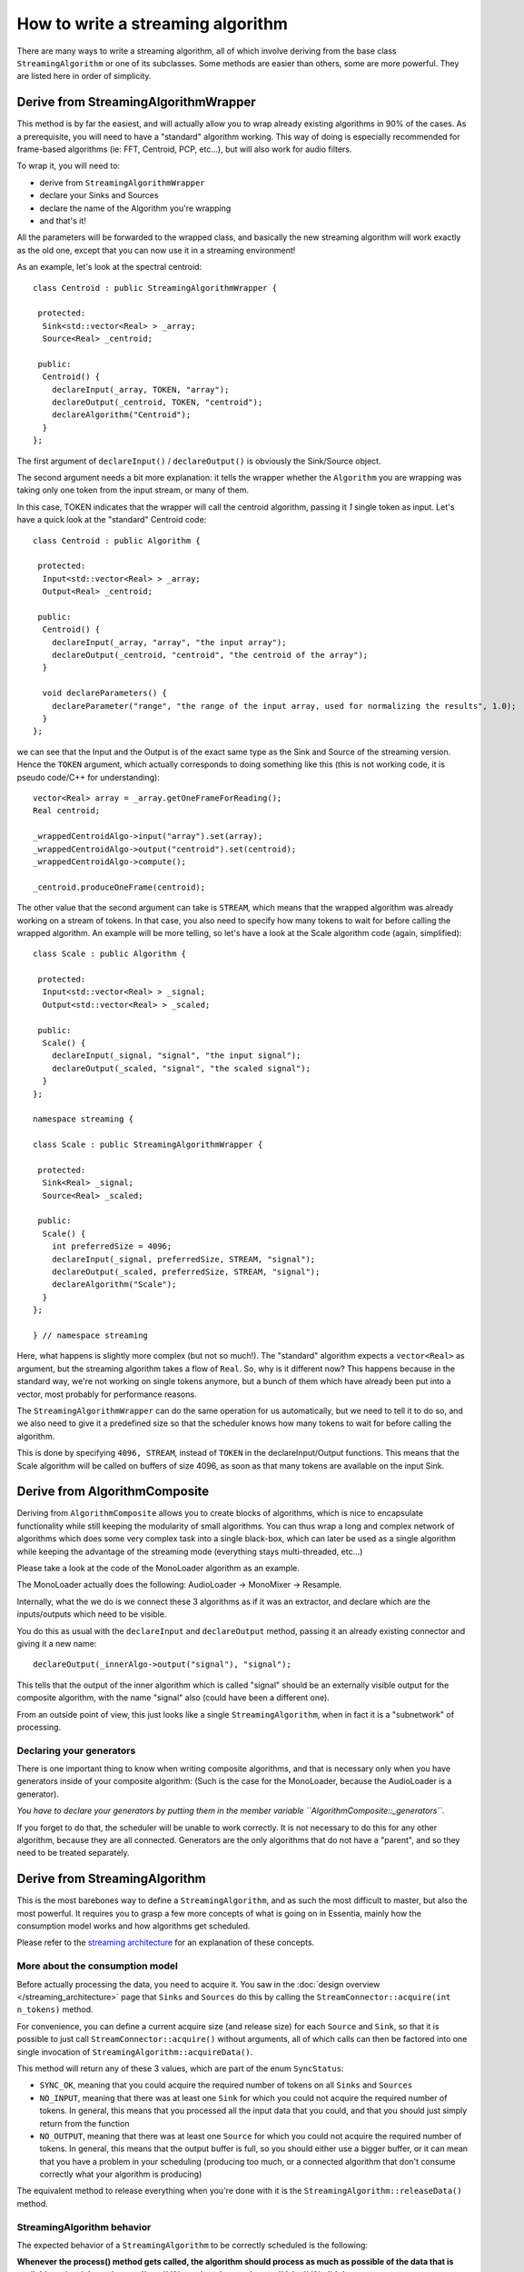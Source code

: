 .. highlight:: cpp

How to write a streaming algorithm
==================================

There are many ways to write a streaming algorithm, all of which involve deriving from
the base class ``StreamingAlgorithm`` or one of its subclasses.
Some methods are easier than others, some are more powerful. They are listed here in
order of simplicity.



Derive from StreamingAlgorithmWrapper
-------------------------------------

This method is by far the easiest, and will actually allow you to wrap already existing
algorithms in 90% of the cases. As a prerequisite, you will need to have a "standard"
algorithm working. This way of doing is especially recommended for frame-based algorithms
(ie: FFT, Centroid, PCP, etc...), but will also work for audio filters.

To wrap it, you will need to:

* derive from ``StreamingAlgorithmWrapper``
* declare your Sinks and Sources
* declare the name of the Algorithm you're wrapping
* and that's it!

All the parameters will be forwarded to the wrapped class, and basically the new streaming
algorithm will work exactly as the old one, except that you can now use it in a
streaming environment!

As an example, let's look at the spectral centroid::

  class Centroid : public StreamingAlgorithmWrapper {

   protected:
    Sink<std::vector<Real> > _array;
    Source<Real> _centroid;

   public:
    Centroid() {
      declareInput(_array, TOKEN, "array");
      declareOutput(_centroid, TOKEN, "centroid");
      declareAlgorithm("Centroid");
    }
  };


The first argument of ``declareInput()`` / ``declareOutput()`` is obviously the Sink/Source object.

The second argument needs a bit more explanation: it tells the wrapper whether the
``Algorithm`` you are wrapping was taking only one token from the input stream, or many of them.

In this case, TOKEN indicates that the wrapper will call the centroid algorithm, passing
it *1* single token as input. Let's have a quick look at the "standard" Centroid code::

  class Centroid : public Algorithm {

   protected:
    Input<std::vector<Real> > _array;
    Output<Real> _centroid;

   public:
    Centroid() {
      declareInput(_array, "array", "the input array");
      declareOutput(_centroid, "centroid", "the centroid of the array");
    }

    void declareParameters() {
      declareParameter("range", "the range of the input array, used for normalizing the results", 1.0);
    }
  };


we can see that the Input and the Output is of the exact same type as the Sink and Source
of the streaming version. Hence the ``TOKEN`` argument, which actually corresponds to doing
something like this (this is not working code, it is pseudo code/C++ for understanding)::

  vector<Real> array = _array.getOneFrameForReading();
  Real centroid;

  _wrappedCentroidAlgo->input("array").set(array);
  _wrappedCentroidAlgo->output("centroid").set(centroid);
  _wrappedCentroidAlgo->compute();

  _centroid.produceOneFrame(centroid);



The other value that the second argument can take is ``STREAM``, which means that the
wrapped algorithm was already working on a stream of tokens. In that case, you also need
to specify how many tokens to wait for before calling the wrapped algorithm. An example
will be more telling, so let's have a look at the Scale algorithm code (again, simplified)::


  class Scale : public Algorithm {

   protected:
    Input<std::vector<Real> > _signal;
    Output<std::vector<Real> > _scaled;

   public:
    Scale() {
      declareInput(_signal, "signal", "the input signal");
      declareOutput(_scaled, "signal", "the scaled signal");
    }
  };

  namespace streaming {

  class Scale : public StreamingAlgorithmWrapper {

   protected:
    Sink<Real> _signal;
    Source<Real> _scaled;

   public:
    Scale() {
      int preferredSize = 4096;
      declareInput(_signal, preferredSize, STREAM, "signal");
      declareOutput(_scaled, preferredSize, STREAM, "signal");
      declareAlgorithm("Scale");
    }
  };

  } // namespace streaming


Here, what happens is slightly more complex (but not so much!). The "standard" algorithm
expects a ``vector<Real>`` as argument, but the streaming algorithm takes a flow of ``Real``.
So, why is it different now? This happens because in the standard way, we're not working on
single tokens anymore, but a bunch of them which have already been put into a vector,
most probably for performance reasons.

The ``StreamingAlgorithmWrapper`` can do the same operation for us automatically, but we
need to tell it to do so, and we also need to give it a predefined size so that the scheduler
knows how many tokens to wait for before calling the algorithm.

This is done by specifying ``4096, STREAM``, instead of ``TOKEN`` in the declareInput/Output
functions. This means that the Scale algorithm will be called on buffers of size 4096,
as soon as that many tokens are available on the input Sink.



Derive from AlgorithmComposite
---------------------------------------

Deriving from ``AlgorithmComposite`` allows you to create blocks of algorithms,
which is nice to encapsulate functionality while still keeping the modularity of small
algorithms. You can thus wrap a long and complex network of algorithms which does some very complex
task into a single black-box, which can later be used as a single algorithm while keeping
the advantage of the streaming mode (everything stays multi-threaded, etc...)

Please take a look at the code of the MonoLoader algorithm as an example.

The MonoLoader actually does the following: AudioLoader -> MonoMixer -> Resample.

Internally, what the we do is we connect these 3 algorithms as if it was an extractor, and
declare which are the inputs/outputs which need to be visible.

You do this as usual with the ``declareInput`` and ``declareOutput`` method, passing it an
already existing connector and giving it a new name::

  declareOutput(_innerAlgo->output("signal"), "signal");


This tells that the output of the inner algorithm which is called "signal" should be an
externally visible output for the composite algorithm, with the name "signal" also
(could have been a different one).

From an outside point of view, this just looks like a single ``StreamingAlgorithm``, when
in fact it is a "subnetwork" of processing.


Declaring your generators
^^^^^^^^^^^^^^^^^^^^^^^^^

There is one important thing to know when writing composite algorithms, and that is
necessary only when you have generators inside of your composite algorithm:
(Such is the case for the MonoLoader, because the AudioLoader is a generator).

*You have to declare your generators by putting them in the member variable ``AlgorithmComposite::_generators``.*

If you forget to do that, the scheduler will be unable to work correctly. It is not necessary
to do this for any other algorithm, because they are all connected. Generators are the only
algorithms that do not have a "parent", and so they need to be treated separately.



Derive from StreamingAlgorithm
------------------------------

This is the most barebones way to define a ``StreamingAlgorithm``, and as such the most
difficult to master, but also the most powerful.
It requires you to grasp a few more concepts of what is going on in Essentia, mainly how
the consumption model works and how algorithms get scheduled.

Please refer to the `streaming architecture <streaming_architecture>`_ for an
explanation of these concepts.


More about the consumption model
^^^^^^^^^^^^^^^^^^^^^^^^^^^^^^^^

Before actually processing the data, you need to acquire it. You saw in the
:doc:`design overview </streaming_architecture>` page that ``Sinks`` and ``Sources`` do this
by calling the ``StreamConnector::acquire(int n_tokens)`` method.

For convenience, you can define a current acquire size (and release size) for each
``Source`` and ``Sink``, so that it is possible to just call ``StreamConnector::acquire()``
without arguments, all of which calls can then be factored into one single invocation of
``StreamingAlgorithm::acquireData()``.

This method will return any of these 3 values, which are part of the enum ``SyncStatus``:

* ``SYNC_OK``, meaning that you could acquire the required number of tokens on all
  ``Sinks`` and ``Sources``
* ``NO_INPUT``, meaning that there was at least one ``Sink`` for which you could not
  acquire the required number of tokens. In general, this means that you processed all
  the input data that you could, and that you should just simply return from the function
* ``NO_OUTPUT``, meaning that there was at least one ``Source`` for which you could not
  acquire the required number of tokens. In general, this means that the output buffer is
  full, so you should either use a bigger buffer, or it can mean that you have a problem
  in your scheduling (producing too much, or a connected algorithm that don't consume
  correctly what your algorithm is producing)

The equivalent method to release everything when you're done with it is the
``StreamingAlgorithm::releaseData()`` method.


StreamingAlgorithm behavior
^^^^^^^^^^^^^^^^^^^^^^^^^^^

The expected behavior of a ``StreamingAlgorithm`` to be correctly scheduled is the following:

**Whenever the process() method gets called, the algorithm should process as much as possible
of the data that is available on its sinks and return ``true`` if it produced some data,
or ``false`` if it didn't.**

Your streaming algorithms should **always** conform to this behavior.

Hence it is highly recommended to have a ``process()`` method that looks like the following one::


  bool Algo::process() {
    bool producedData = false;

    while (true) {
      SyncStatus status = acquireData();
      if (status != SYNC_OK) {
        // acquireData() returns SYNC_OK if we could reserve both inputs and outputs
        // being here means that there is either not enough input to process,
        // or that the output buffer is full, in which cases we need to return from here
        return producedData;
      }

      // do stuff here
      ...

      // give back the tokens that were reserved
      releaseData()

      producedData = true;
    }
  }



Examples
^^^^^^^^

The theory is all there, but it will probably still look very abstract to you. The best way
to explain further is probably to show examples, so here is a list of algorithms which derive
directly from ``StreamingAlgorithm``, with the complexity of their implementation indicated
inside parentheses:

- Monomixer *(easy)*
  (:download:`monomixer.h <../../src/algorithms/standard/monomixer.h>` and
  :download:`monomixer.cpp <../../src/algorithms/standard/monomixer.cpp>`)
- Resample *(medium)*
  (:download:`resample.h <../../src/algorithms/standard/resample.h>` and
  :download:`resample.cpp <../../src/algorithms/standard/resample.cpp>`)
- Trimmer *(medium)*
  (:download:`trimmer.h <../../src/algorithms/standard/trimmer.h>` and
  :download:`trimmer.cpp <../../src/algorithms/standard/trimmer.cpp>`)
- Slicer *(hard)*
  (:download:`slicer.h <../../src/algorithms/standard/slicer.h>` and
  :download:`slicer.cpp <../../src/algorithms/standard/slicer.cpp>`)
- FrameCutter *(insanely hard)*
  (:download:`framecutter.h <../../src/algorithms/standard/framecutter.h>` and
  :download:`framecutter.cpp <../../src/algorithms/standard/framecutter.cpp>`)

